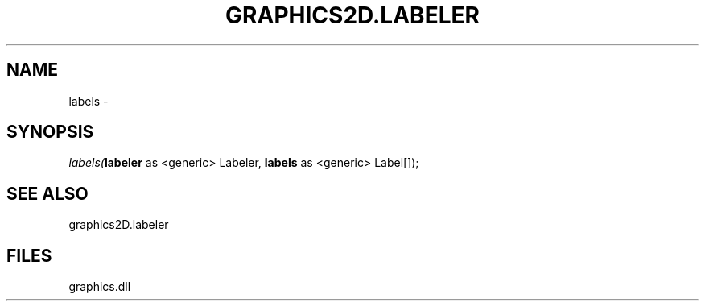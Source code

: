 .\" man page create by R# package system.
.TH GRAPHICS2D.LABELER 1 2000-01-01 "labels" "labels"
.SH NAME
labels \- 
.SH SYNOPSIS
\fIlabels(\fBlabeler\fR as <generic> Labeler, 
\fBlabels\fR as <generic> Label[]);\fR
.SH SEE ALSO
graphics2D.labeler
.SH FILES
.PP
graphics.dll
.PP
